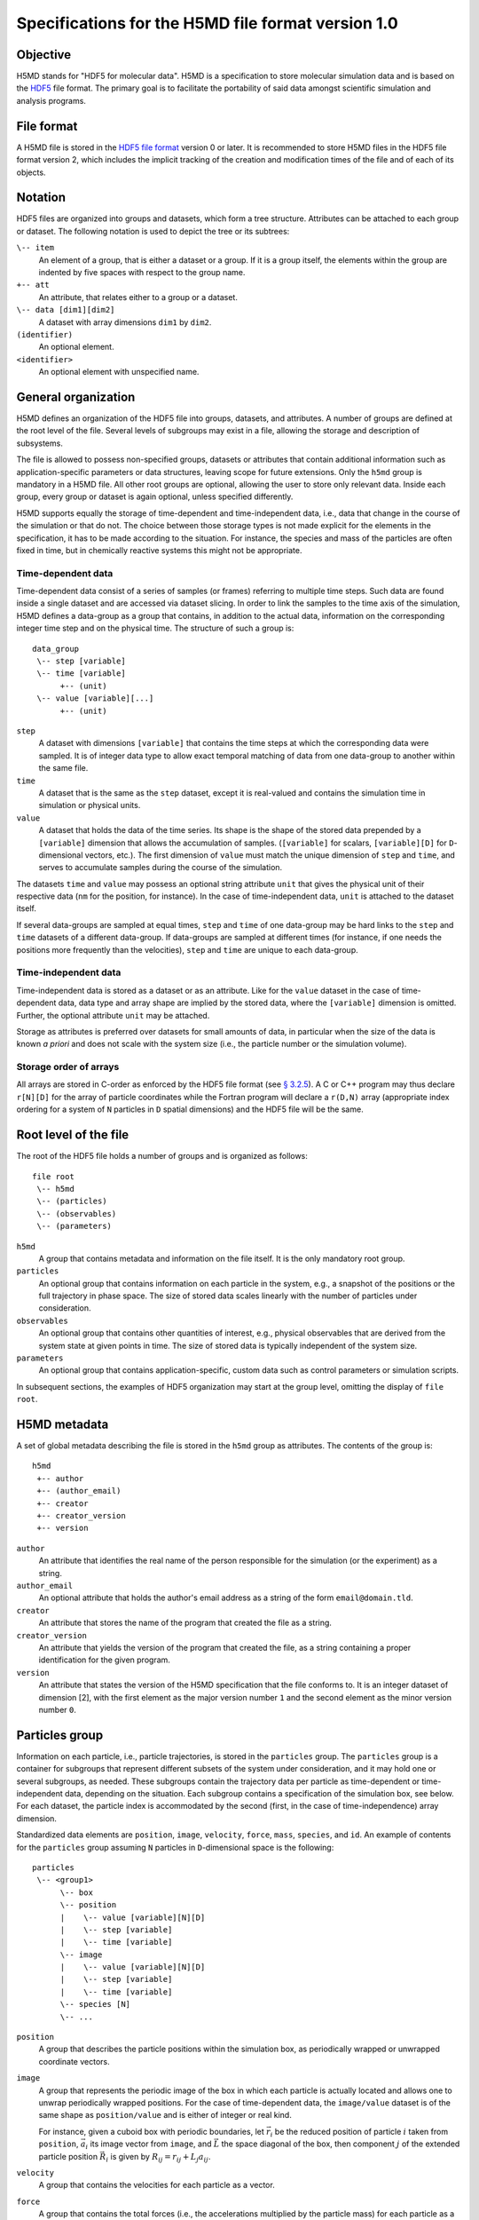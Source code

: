 .. Copyright © 2011-2013 Pierre de Buyl, Peter Colberg and Felix Höfling
   
   This file is part of H5MD.
   
   H5MD is free software: you can redistribute it and/or modify
   it under the terms of the GNU General Public License as published by
   the Free Software Foundation, either version 3 of the License, or
   (at your option) any later version.
   
   H5MD is distributed in the hope that it will be useful,
   but WITHOUT ANY WARRANTY; without even the implied warranty of
   MERCHANTABILITY or FITNESS FOR A PARTICULAR PURPOSE.  See the
   GNU General Public License for more details.
   
   You should have received a copy of the GNU General Public License
   along with H5MD.  If not, see <http://www.gnu.org/licenses/>.

Specifications for the H5MD file format version 1.0
===================================================

Objective
---------

H5MD stands for "HDF5 for molecular data". H5MD is a
specification to store molecular simulation data and is based on the `HDF5`_
file format. The primary goal is to facilitate the portability of said data
amongst scientific simulation and analysis programs.

.. _HDF5: http://www.hdfgroup.org/HDF5/


File format
-----------

A H5MD file is stored in the `HDF5 file format`_ version 0 or later.
It is recommended to store H5MD files in the HDF5 file format version 2,
which includes the implicit tracking of the creation and modification times
of the file and of each of its objects.

.. _HDF5 file format: http://www.hdfgroup.org/HDF5/doc/H5.format.html


Notation
--------

HDF5 files are organized into groups and datasets, which form a tree structure.
Attributes can be attached to each group or dataset. The following notation is
used to depict the tree or its subtrees:

``\-- item``
    An element of a group, that is either a dataset or a group. If it is a
    group itself, the elements within the group are indented by five spaces
    with respect to the group name.

``+-- att``
    An attribute, that relates either to a group or a dataset.

``\-- data [dim1][dim2]``
    A dataset with array dimensions ``dim1`` by ``dim2``.

``(identifier)``
    An optional element.

``<identifier>``
    An optional element with unspecified name.


General organization
--------------------

H5MD defines an organization of the HDF5 file into groups, datasets, and
attributes. A number of groups are defined at the root level of the file.
Several levels of subgroups may exist in a file, allowing the storage and
description of subsystems.

The file is allowed to possess non-specified groups, datasets or attributes that
contain additional information such as application-specific parameters or data
structures, leaving scope for future extensions. Only the ``h5md`` group is
mandatory in a H5MD file. All other root groups are optional, allowing the user
to store only relevant data. Inside each group, every group or dataset is again
optional, unless specified differently.

H5MD supports equally the storage of time-dependent and time-independent data,
i.e., data that change in the course of the simulation or that do not. The
choice between those storage types is not made explicit for the elements in the
specification, it has to be made according to the situation. For instance, the
species and mass of the particles are often fixed in time, but in chemically
reactive systems this might not be appropriate.

Time-dependent data
^^^^^^^^^^^^^^^^^^^

Time-dependent data consist of a series of samples (or frames) referring to
multiple time steps. Such data are found inside a single dataset and are
accessed via dataset slicing. In order to link the samples to the time axis of
the simulation, H5MD defines a data-group as a group that contains, in addition
to the actual data, information on the corresponding integer time step and on
the physical time. The structure of such a group is::

    data_group
     \-- step [variable]
     \-- time [variable]
          +-- (unit)
     \-- value [variable][...]
          +-- (unit)

``step``
    A dataset with dimensions ``[variable]`` that contains the time steps
    at which the corresponding data were sampled. It is of integer data type to
    allow exact temporal matching of data from one data-group to another within
    the same file.

``time``
    A dataset that is the same as the ``step`` dataset, except it is
    real-valued and contains the simulation time in simulation or physical
    units.

``value``
    A dataset that holds the data of the time series. Its shape is the shape
    of the stored data prepended by a ``[variable]`` dimension that allows the
    accumulation of samples. (``[variable]`` for scalars, ``[variable][D]`` for
    ``D``-dimensional vectors, etc.). The first dimension of ``value`` must match
    the unique dimension of ``step`` and ``time``, and serves to accumulate
    samples during the course of the simulation.

The datasets ``time`` and ``value`` may possess an optional string attribute
``unit`` that gives the physical unit of their respective data (``nm`` for the
position, for instance). In the case of time-independent data, ``unit`` is
attached to the dataset itself.

If several data-groups are sampled at equal times, ``step`` and ``time`` of one
data-group may be hard links to the ``step`` and ``time`` datasets of a
different data-group. If data-groups are sampled at different times (for
instance, if one needs the positions more frequently than the velocities),
``step`` and ``time`` are unique to each data-group.

Time-independent data
^^^^^^^^^^^^^^^^^^^^^

Time-independent data is stored as a dataset or as an attribute.
Like for the ``value`` dataset in the case of time-dependent data, data type
and array shape are implied by the stored data, where the ``[variable]``
dimension is omitted. Further, the optional attribute ``unit`` may be attached.

Storage as attributes is preferred over datasets for small amounts of data, in
particular when the size of the data is known *a priori* and does not scale with
the system size (i.e., the particle number or the simulation volume).

Storage order of arrays
^^^^^^^^^^^^^^^^^^^^^^^

All arrays are stored in C-order as enforced by the HDF5 file format (see `§
3.2.5 <http://www.hdfgroup.org/HDF5/doc/UG/12_Dataspaces.html#ProgModel>`_). A
C or C++ program may thus declare ``r[N][D]`` for the array of particle
coordinates while the Fortran program will declare a ``r(D,N)`` array
(appropriate index ordering for a system of ``N`` particles in ``D`` spatial
dimensions) and the HDF5 file will be the same.


Root level of the file
----------------------

The root of the HDF5 file holds a number of groups and is organized as
follows::

    file root
     \-- h5md
     \-- (particles)
     \-- (observables)
     \-- (parameters)

``h5md``
    A group that contains metadata and information on the file itself. It
    is the only mandatory root group.

``particles``
    An optional group that contains information on each particle in the system,
    e.g., a snapshot of the positions or the full trajectory in phase space.
    The size of stored data scales linearly with the number of particles under
    consideration.

``observables``
    An optional group that contains other quantities of interest, e.g.,
    physical observables that are derived from the system state at given points
    in time. The size of stored data is typically independent of the system size.

``parameters``
    An optional group that contains application-specific, custom data such as
    control parameters or simulation scripts.

In subsequent sections, the examples of HDF5 organization may start at the group
level, omitting the display of ``file root``.


H5MD metadata
-------------

A set of global metadata describing the file is stored in the ``h5md`` group as
attributes. The contents of the group is::

    h5md
     +-- author
     +-- (author_email)
     +-- creator
     +-- creator_version
     +-- version

``author``
    An attribute that identifies the real name of the person responsible
    for the simulation (or the experiment) as a string.

``author_email``
    An optional attribute that holds the author's email address as a string of
    the form ``email@domain.tld``.

``creator``
    An attribute that stores the name of the program that created the
    file as a string.

``creator_version``
    An attribute that yields the version of the program that
    created the file, as a string containing a proper identification for the
    given program.

``version``
    An attribute that states the version of the H5MD specification that
    the file conforms to. It is an integer dataset of dimension \[2\], with the
    first element as the major version number ``1`` and the second element as the
    minor version number ``0``.


Particles group
---------------

Information on each particle, i.e., particle trajectories, is stored in the
``particles`` group. The ``particles`` group is a container for subgroups that
represent different subsets of the system under consideration, and it may hold
one or several subgroups, as needed. These subgroups contain the trajectory
data per particle as time-dependent or time-independent data, depending on the
situation. Each subgroup contains a specification of the simulation box, see
below. For each dataset, the particle index is accommodated by the second
(first, in the case of time-independence) array dimension.

Standardized data elements are ``position``, ``image``, ``velocity``, ``force``,
``mass``, ``species``, and ``id``. An example of contents for the ``particles``
group assuming ``N`` particles in ``D``-dimensional space is the following::

    particles
     \-- <group1>
          \-- box
          \-- position
          |    \-- value [variable][N][D]
          |    \-- step [variable]
          |    \-- time [variable]
          \-- image
          |    \-- value [variable][N][D]
          |    \-- step [variable]
          |    \-- time [variable]
          \-- species [N]
          \-- ...

``position``
    A group that describes the particle positions within the simulation
    box, as periodically wrapped or unwrapped coordinate vectors.

``image``
    A group that represents the periodic image of the box in which each
    particle is actually located and allows one to unwrap periodically wrapped
    positions. For the case of time-dependent data, the ``image/value`` dataset is
    of the same shape as ``position/value`` and is either of integer or real kind.

    For instance, given a cuboid box with periodic boundaries, let :math:`\vec
    r_i` be the reduced position of particle :math:`i` taken from ``position``,
    :math:`\vec a_i` its image vector from ``image``, and :math:`\vec L` the
    space diagonal of the box, then component :math:`j` of the extended particle
    position :math:`\vec R_i` is given by :math:`R_{ij} = r_{ij} + L_j a_{ij}`.

``velocity``
    A group that contains the velocities for each particle as a vector.

``force``
    A group that contains the total forces (i.e., the accelerations multiplied
    by the particle mass) for each particle as a vector.

``mass``
    A group that holds the mass for each particle as a scalar.

``species``
    A group that describes the species of the particles, i.e., their
    atomic or chemical identity, and is of scalar integer data type. ``species``
    is typically time-dependent if chemical reactions occur or in
    semi-grandcanonical Monte-Carlo simulations.

``id``
    A group that holds a unique scalar identifier for each particle, which is
    of integer kind.


Specification of the simulation box
-----------------------------------

The specification of the simulation box is stored in the group ``box``, which
must be contained within each of the subgroups of the ``particles`` group.
The group ``box`` must further be stored in (or hard-linked to) the
``observables`` group, if present.
Storing the box information at several places reflects the fact that all root
groups are optional (except for ``h5md``), and further that different subgroups
may be sampled at different time grids. This way, the box information remains
associated to a group of particles or the collection of observables.

The spatial dimension, the type of geometry, and the boundary conditions of the
box are stored as attributes to the ``box`` group, e.g., ::

    particles
     \-- <group1>
          \-- box
               +-- dimension
               +-- boundary [D]
               +-- geometry
               \-- ...

``dimension``
    An attribute that stores the spatial dimension ``D`` of the
    simulation box and is of integer type.

``boundary``
    An attribute that is a string-valued array of size ``D`` that
    specifies the boundary condition of the box along each dimension. The
    elements of ``boundary`` are either ``periodic`` or ``nonperiodic``.

``geometry``
    An attribute that is string-valued and is either ``cuboid`` or
    ``triclinic``.

For a cuboid box, the following additional data is stored:

``edges``
    A ``D``-dimensional vector specifying the space diagonal of the
    box. The box is not restricted to having the same edge lengths in the
    different dimensions.

``offset``
    A ``D``-dimensional vector specifying the lower coordinate
    for all directions.

For a triclinic box, the following additional data is stored:

``edges``
    A ``D`` × ``D`` matrix with the rows specifying the edge vectors
    of the box.

``offset``
    A ``D``-dimensional vector specifying the lower coordinate
    for all directions.

Time dependence
^^^^^^^^^^^^^^^

If the simulation box is fixed in time, ``edges`` and ``offset`` are stored as
attributes of the ``box`` group for all box kinds. Else, ``edges`` and
``offset`` are stored as datasets following the ``value``, ``step``, ``time``
organization.

A specific requirement for ``box`` groups inside ``particles`` is that the
``step`` and ``time`` datasets exactly match those of the corresponding
``position`` groups, which may be accomplished by hard-linking the datasets.

For instance, a cuboid box that changes in time would appear as::

    particles
     \-- <group1>
          \-- box
               +-- dimension
               +-- geometry
               +-- boundary
               \-- edges
                    \-- value [variable][D]
                    \-- step [variable]
                    \-- time [variable]
               \-- offset
                    \-- value [variable][D]
                    \-- step [variable]
                    \-- time [variable]

where ``dimension`` is equal to ``D`` and ``geometry`` is set to ``cuboid``.
A fixed-in-time triclinic box would appear as::

    particles
     \-- <group1>
          \-- box
               +-- dimension
               +-- geometry
               +-- boundary
               +-- edges [D][D]
               +-- offset [D]

where ``dimension`` is equal to ``D`` and ``geometry`` is set to ``triclinic``.


Observables group
-----------------

Macroscopic observables, or more generally, averages over many particles, are
stored as time series in the root group ``observables``. Observables
representing only a subset of the particles may be stored in appropriate
subgroups similarly to the ``particles`` tree. Each observable is stored as a
group obeying the ``value``, ``step``, ``time`` organization outlined above.
As for all time-dependent data, the shape of ``value`` depends on the tensor
rank of the observable prepended by a ``[variable]`` dimension.  In addition,
each group may carry an optional integer attribute ``particles`` stating the
number of particles involved in the average. If this number varies, the
attribute is replaced by a dataset ``particles`` of ``[variable]`` dimension.

The contents of the observables group has the following structure::

    observables
     \-- box
     \-- <observable1>
     |    +-- (particles)
     |    \-- value [variable]
     |    \-- step [variable]
     |    \-- time [variable]
     \-- <observable2>
     |    \-- (particles) [variable]
     |    \-- value [variable][D]
     |    \-- step [variable]
     |    \-- time [variable]
     \-- <group1>
     |    \-- <observable3>
     |         +-- (particles)
     |         \-- value [variable][D][D]
     |         \-- step [variable]
     |         \-- time [variable]
     \-- ...

The following identifiers should be obeyed for the corresponding thermodynamic
observables: ``total_energy``, ``potential_energy``, ``kinetic_energy``,
``pressure``, and ``temperature``. These quantities are understood as "per
particle", i.e., they are intensive quantities in the thermodynamic limit.
(Note that ``temperature`` refers to the instantaneous temperature as obtained
from the kinetic energy, not to the thermodynamic variable.)


Parameters group
----------------

The ``parameters`` group stores application-specific, custom data such as
control parameters or simulation scripts. The group consists of groups,
datasets, and attributes. However, the detailed structure of the group is left
unspecified.

The contents of the ``parameters`` group could be the following::

    parameters
     +-- <user_attribute1>
     \-- <user_data1>
     \-- <user_group1>
     |    \-- <user_data2>
     |    \-- ...
     \-- ...

